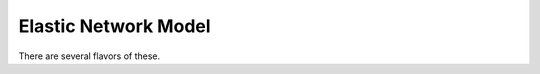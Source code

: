 .. _usr-model-cg-enm:

Elastic Network Model
=====================

There are several flavors of these.
